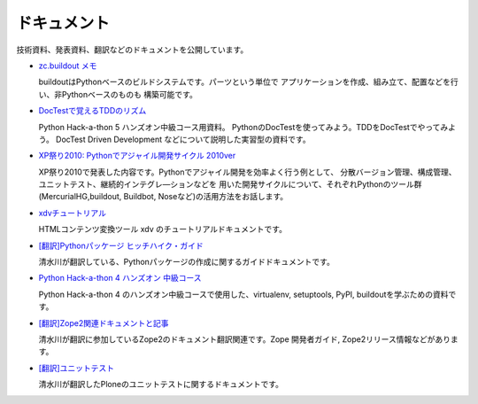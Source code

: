 ドキュメント
==============
技術資料、発表資料、翻訳などのドキュメントを公開しています。

* `zc.buildout メモ <buildout/index>`_

  buildoutはPythonベースのビルドシステムです。パーツという単位で
  アプリケーションを作成、組み立て、配置などを行い、非Pythonベースのものも
  構築可能です。

* `DocTestで覚えるTDDのリズム <pyhack5/index>`_

  Python Hack-a-thon 5 ハンズオン中級コース用資料。
  PythonのDocTestを使ってみよう。TDDをDocTestでやってみよう。
  DocTest Driven Development などについて説明した実習型の資料です。

* `XP祭り2010: Pythonでアジャイル開発サイクル 2010ver <xpfest2010/index>`_

  XP祭り2010で発表した内容です。Pythonでアジャイル開発を効率よく行う例として、
  分散バージョン管理、構成管理、ユニットテスト、継続的インテグレ―ションなどを
  用いた開発サイクルについて、それぞれPythonのツール群(MercurialHG,buildout,
  Buildbot, Noseなど)の活用方法をお話します。

* `xdvチュートリアル <xdv/index>`_

  HTMLコンテンツ変換ツール xdv のチュートリアルドキュメントです。

* `[翻訳]Pythonパッケージ ヒッチハイク・ガイド <http://www.freia.jp/taka/docs/python-distribute-ja>`_

  清水川が翻訳している、Pythonパッケージの作成に関するガイドドキュメントです。

* `Python Hack-a-thon 4 ハンズオン 中級コース <pyhack4>`_

  Python Hack-a-thon 4 のハンズオン中級コースで使用した、virtualenv,
  setuptools, PyPI, buildoutを学ぶための資料です。

* `[翻訳]Zope2関連ドキュメントと記事 <http://www.freia.jp/taka/docs/zope2document>`_

  清水川が翻訳に参加しているZope2のドキュメント翻訳関連です。Zope 開発者ガイド,
  Zope2リリース情報などがあります。

* `[翻訳]ユニットテスト <http://www.freia.jp/taka/docs/unit-testing>`_

  清水川が翻訳したPloneのユニットテストに関するドキュメントです。

